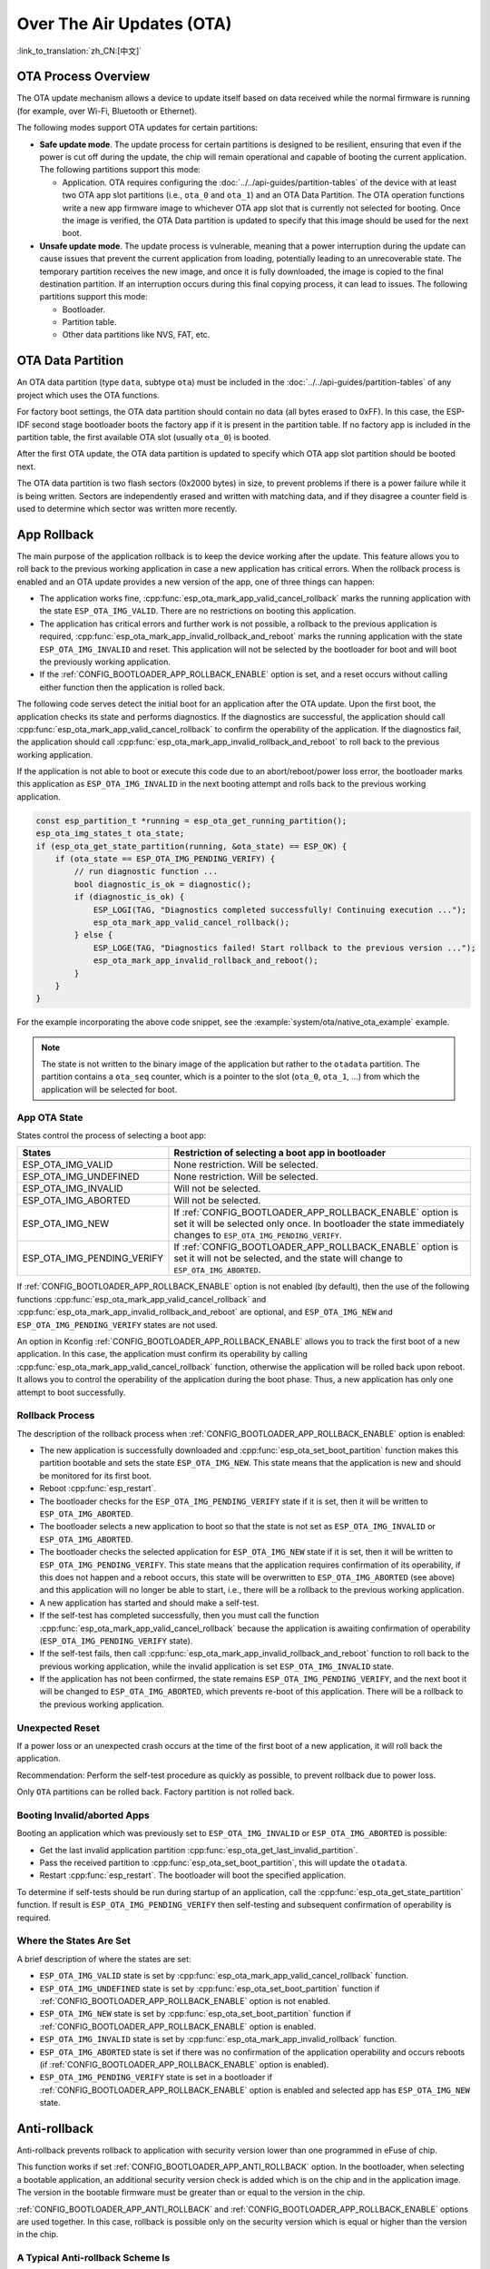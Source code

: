 Over The Air Updates (OTA)
==========================

:link_to_translation:`zh_CN:[中文]`

OTA Process Overview
--------------------

The OTA update mechanism allows a device to update itself based on data received while the normal firmware is running (for example, over Wi-Fi, Bluetooth or Ethernet).

The following modes support OTA updates for certain partitions:

- **Safe update mode**. The update process for certain partitions is designed to be resilient, ensuring that even if the power is cut off during the update, the chip will remain operational and capable of booting the current application. The following partitions support this mode:

  - Application. OTA requires configuring the :doc:`../../api-guides/partition-tables` of the device with at least two OTA app slot partitions (i.e., ``ota_0`` and ``ota_1``) and an OTA Data Partition. The OTA operation functions write a new app firmware image to whichever OTA app slot that is currently not selected for booting. Once the image is verified, the OTA Data partition is updated to specify that this image should be used for the next boot.

- **Unsafe update mode**. The update process is vulnerable, meaning that a power interruption during the update can cause issues that prevent the current application from loading, potentially leading to an unrecoverable state. The temporary partition receives the new image, and once it is fully downloaded, the image is copied to the final destination partition. If an interruption occurs during this final copying process, it can lead to issues. The following partitions support this mode:

  - Bootloader.
  - Partition table.
  - Other data partitions like NVS, FAT, etc.

.. _ota_data_partition:

OTA Data Partition
------------------

An OTA data partition (type ``data``, subtype ``ota``) must be included in the :doc:`../../api-guides/partition-tables` of any project which uses the OTA functions.

For factory boot settings, the OTA data partition should contain no data (all bytes erased to 0xFF). In this case, the ESP-IDF second stage bootloader boots the factory app if it is present in the partition table. If no factory app is included in the partition table, the first available OTA slot (usually ``ota_0``) is booted.

After the first OTA update, the OTA data partition is updated to specify which OTA app slot partition should be booted next.

The OTA data partition is two flash sectors (0x2000 bytes) in size, to prevent problems if there is a power failure while it is being written. Sectors are independently erased and written with matching data, and if they disagree a counter field is used to determine which sector was written more recently.

.. _app_rollback:

App Rollback
------------

The main purpose of the application rollback is to keep the device working after the update. This feature allows you to roll back to the previous working application in case a new application has critical errors. When the rollback process is enabled and an OTA update provides a new version of the app, one of three things can happen:

* The application works fine, :cpp:func:`esp_ota_mark_app_valid_cancel_rollback` marks the running application with the state ``ESP_OTA_IMG_VALID``. There are no restrictions on booting this application.
* The application has critical errors and further work is not possible, a rollback to the previous application is required, :cpp:func:`esp_ota_mark_app_invalid_rollback_and_reboot` marks the running application with the state ``ESP_OTA_IMG_INVALID`` and reset. This application will not be selected by the bootloader for boot and will boot the previously working application.
* If the :ref:`CONFIG_BOOTLOADER_APP_ROLLBACK_ENABLE` option is set, and a reset occurs without calling either function then the application is rolled back.

The following code serves detect the initial boot for an application after the OTA update. Upon the first boot, the application checks its state and performs diagnostics. If the diagnostics are successful, the application should call :cpp:func:`esp_ota_mark_app_valid_cancel_rollback` to confirm the operability of the application. If the diagnostics fail, the application should call :cpp:func:`esp_ota_mark_app_invalid_rollback_and_reboot` to roll back to the previous working application.

If the application is not able to boot or execute this code due to an abort/reboot/power loss error, the bootloader marks this application as ``ESP_OTA_IMG_INVALID`` in the next booting attempt and rolls back to the previous working application.

.. code:: c

    const esp_partition_t *running = esp_ota_get_running_partition();
    esp_ota_img_states_t ota_state;
    if (esp_ota_get_state_partition(running, &ota_state) == ESP_OK) {
        if (ota_state == ESP_OTA_IMG_PENDING_VERIFY) {
            // run diagnostic function ...
            bool diagnostic_is_ok = diagnostic();
            if (diagnostic_is_ok) {
                ESP_LOGI(TAG, "Diagnostics completed successfully! Continuing execution ...");
                esp_ota_mark_app_valid_cancel_rollback();
            } else {
                ESP_LOGE(TAG, "Diagnostics failed! Start rollback to the previous version ...");
                esp_ota_mark_app_invalid_rollback_and_reboot();
            }
        }
    }

For the example incorporating the above code snippet, see the :example:`system/ota/native_ota_example` example.

.. note::

  The state is not written to the binary image of the application but rather to the ``otadata`` partition. The partition contains a ``ota_seq`` counter, which is a pointer to the slot (``ota_0``, ``ota_1``, ...) from which the application will be selected for boot.

App OTA State
^^^^^^^^^^^^^

States control the process of selecting a boot app:

============================= ======================================================================
            States            Restriction of selecting a boot app in bootloader
============================= ======================================================================
 ESP_OTA_IMG_VALID            None restriction. Will be selected.
 ESP_OTA_IMG_UNDEFINED        None restriction. Will be selected.
 ESP_OTA_IMG_INVALID          Will not be selected.
 ESP_OTA_IMG_ABORTED          Will not be selected.
 ESP_OTA_IMG_NEW              If :ref:`CONFIG_BOOTLOADER_APP_ROLLBACK_ENABLE` option is set it will
                              be selected only once. In bootloader the state immediately changes to
                              ``ESP_OTA_IMG_PENDING_VERIFY``.
 ESP_OTA_IMG_PENDING_VERIFY   If :ref:`CONFIG_BOOTLOADER_APP_ROLLBACK_ENABLE` option is set it will
                              not be selected, and the state will change to ``ESP_OTA_IMG_ABORTED``.
============================= ======================================================================

If :ref:`CONFIG_BOOTLOADER_APP_ROLLBACK_ENABLE` option is not enabled (by default), then the use of the following functions :cpp:func:`esp_ota_mark_app_valid_cancel_rollback` and :cpp:func:`esp_ota_mark_app_invalid_rollback_and_reboot` are optional, and ``ESP_OTA_IMG_NEW`` and ``ESP_OTA_IMG_PENDING_VERIFY`` states are not used.

An option in Kconfig :ref:`CONFIG_BOOTLOADER_APP_ROLLBACK_ENABLE` allows you to track the first boot of a new application. In this case, the application must confirm its operability by calling :cpp:func:`esp_ota_mark_app_valid_cancel_rollback` function, otherwise the application will be rolled back upon reboot. It allows you to control the operability of the application during the boot phase. Thus, a new application has only one attempt to boot successfully.

.. _ota_rollback:

Rollback Process
^^^^^^^^^^^^^^^^

The description of the rollback process when :ref:`CONFIG_BOOTLOADER_APP_ROLLBACK_ENABLE` option is enabled:

* The new application is successfully downloaded and :cpp:func:`esp_ota_set_boot_partition` function makes this partition bootable and sets the state ``ESP_OTA_IMG_NEW``. This state means that the application is new and should be monitored for its first boot.
* Reboot :cpp:func:`esp_restart`.
* The bootloader checks for the ``ESP_OTA_IMG_PENDING_VERIFY`` state if it is set, then it will be written to ``ESP_OTA_IMG_ABORTED``.
* The bootloader selects a new application to boot so that the state is not set as ``ESP_OTA_IMG_INVALID`` or ``ESP_OTA_IMG_ABORTED``.
* The bootloader checks the selected application for ``ESP_OTA_IMG_NEW`` state if it is set, then it will be written to ``ESP_OTA_IMG_PENDING_VERIFY``. This state means that the application requires confirmation of its operability, if this does not happen and a reboot occurs, this state will be overwritten to ``ESP_OTA_IMG_ABORTED`` (see above) and this application will no longer be able to start, i.e., there will be a rollback to the previous working application.
* A new application has started and should make a self-test.
* If the self-test has completed successfully, then you must call the function :cpp:func:`esp_ota_mark_app_valid_cancel_rollback` because the application is awaiting confirmation of operability (``ESP_OTA_IMG_PENDING_VERIFY`` state).
* If the self-test fails, then call :cpp:func:`esp_ota_mark_app_invalid_rollback_and_reboot` function to roll back to the previous working application, while the invalid application is set ``ESP_OTA_IMG_INVALID`` state.
* If the application has not been confirmed, the state remains ``ESP_OTA_IMG_PENDING_VERIFY``, and the next boot it will be changed to ``ESP_OTA_IMG_ABORTED``, which prevents re-boot of this application. There will be a rollback to the previous working application.

Unexpected Reset
^^^^^^^^^^^^^^^^

If a power loss or an unexpected crash occurs at the time of the first boot of a new application, it will roll back the application.

Recommendation: Perform the self-test procedure as quickly as possible, to prevent rollback due to power loss.

Only ``OTA`` partitions can be rolled back. Factory partition is not rolled back.

Booting Invalid/aborted Apps
^^^^^^^^^^^^^^^^^^^^^^^^^^^^

Booting an application which was previously set to ``ESP_OTA_IMG_INVALID`` or ``ESP_OTA_IMG_ABORTED`` is possible:

* Get the last invalid application partition :cpp:func:`esp_ota_get_last_invalid_partition`.
* Pass the received partition to :cpp:func:`esp_ota_set_boot_partition`, this will update the ``otadata``.
* Restart :cpp:func:`esp_restart`. The bootloader will boot the specified application.

To determine if self-tests should be run during startup of an application, call the :cpp:func:`esp_ota_get_state_partition` function. If result is ``ESP_OTA_IMG_PENDING_VERIFY`` then self-testing and subsequent confirmation of operability is required.

Where the States Are Set
^^^^^^^^^^^^^^^^^^^^^^^^

A brief description of where the states are set:

* ``ESP_OTA_IMG_VALID`` state is set by :cpp:func:`esp_ota_mark_app_valid_cancel_rollback` function.
* ``ESP_OTA_IMG_UNDEFINED`` state is set by :cpp:func:`esp_ota_set_boot_partition` function if :ref:`CONFIG_BOOTLOADER_APP_ROLLBACK_ENABLE` option is not enabled.
* ``ESP_OTA_IMG_NEW`` state is set by :cpp:func:`esp_ota_set_boot_partition` function if :ref:`CONFIG_BOOTLOADER_APP_ROLLBACK_ENABLE` option is enabled.
* ``ESP_OTA_IMG_INVALID`` state is set by  :cpp:func:`esp_ota_mark_app_invalid_rollback` function.
* ``ESP_OTA_IMG_ABORTED`` state is set if there was no confirmation of the application operability and occurs reboots (if :ref:`CONFIG_BOOTLOADER_APP_ROLLBACK_ENABLE` option is enabled).
* ``ESP_OTA_IMG_PENDING_VERIFY`` state is set in a bootloader if :ref:`CONFIG_BOOTLOADER_APP_ROLLBACK_ENABLE` option is enabled and selected app has ``ESP_OTA_IMG_NEW`` state.

.. _anti-rollback:

Anti-rollback
-------------

Anti-rollback prevents rollback to application with security version lower than one programmed in eFuse of chip.

This function works if set :ref:`CONFIG_BOOTLOADER_APP_ANTI_ROLLBACK` option. In the bootloader, when selecting a bootable application, an additional security version check is added which is on the chip and in the application image. The version in the bootable firmware must be greater than or equal to the version in the chip.

:ref:`CONFIG_BOOTLOADER_APP_ANTI_ROLLBACK` and :ref:`CONFIG_BOOTLOADER_APP_ROLLBACK_ENABLE` options are used together. In this case, rollback is possible only on the security version which is equal or higher than the version in the chip.


A Typical Anti-rollback Scheme Is
^^^^^^^^^^^^^^^^^^^^^^^^^^^^^^^^^

- New firmware released with the elimination of vulnerabilities with the previous version of security.
- After the developer makes sure that this firmware is working. He can increase the security version and release a new firmware.
- Download new application.
- To make it bootable, run the function :cpp:func:`esp_ota_set_boot_partition`. If the security version of the new application is smaller than the version in the chip, the new application will be erased. Update to new firmware is not possible.
- Reboot.
- In the bootloader, an application with a security version greater than or equal to the version in the chip will be selected. If otadata is in the initial state, and one firmware was loaded via a serial channel, whose secure version is higher than the chip, then the secure version of efuse will be immediately updated in the bootloader.
- New application booted. Then the application should perform diagnostics of the operation and if it is completed successfully, you should call :cpp:func:`esp_ota_mark_app_valid_cancel_rollback` function to mark the running application with the ``ESP_OTA_IMG_VALID`` state and update the secure version on chip. Note that if the :cpp:func:`esp_ota_mark_app_invalid_rollback` function is called a rollback may not happen as the device may not have any bootable apps. It will then return ``ESP_ERR_OTA_ROLLBACK_FAILED`` error and stay in the ``ESP_OTA_IMG_PENDING_VERIFY`` state.
- The next update of app is possible if a running app is in the ``ESP_OTA_IMG_VALID`` state.

Recommendation:

If you want to avoid the download/erase overhead in case of the app from the server has security version lower than the running app, you have to get ``new_app_info.secure_version`` from the first package of an image and compare it with the secure version of efuse. Use ``esp_efuse_check_secure_version(new_app_info.secure_version)`` function if it is true then continue downloading otherwise abort.

.. code-block:: c

    ....
    bool image_header_was_checked = false;
    while (1) {
        int data_read = esp_http_client_read(client, ota_write_data, BUFFSIZE);
        ...
        if (data_read > 0) {
            if (image_header_was_checked == false) {
                esp_app_desc_t new_app_info;
                if (data_read > sizeof(esp_image_header_t) + sizeof(esp_image_segment_header_t) + sizeof(esp_app_desc_t)) {
                    // check current version with downloading
                    if (esp_efuse_check_secure_version(new_app_info.secure_version) == false) {
                      ESP_LOGE(TAG, "This a new app can not be downloaded due to a secure version is lower than stored in efuse.");
                      http_cleanup(client);
                      task_fatal_error();
                    }

                    image_header_was_checked = true;

                    esp_ota_begin(update_partition, OTA_SIZE_UNKNOWN, &update_handle);
                }
            }
            esp_ota_write( update_handle, (const void *)ota_write_data, data_read);
        }
    }
    ...

Restrictions:

.. list::

    :esp32: - The number of bits in the ``secure_version`` field is limited to 32 bits. This means that only 32 times you can do an anti-rollback. You can reduce the length of this efuse field using :ref:`CONFIG_BOOTLOADER_APP_SEC_VER_SIZE_EFUSE_FIELD` option.
    :not esp32: - The number of bits in the ``secure_version`` field is limited to 16 bits. This means that only 16 times you can do an anti-rollback. You can reduce the length of this efuse field using :ref:`CONFIG_BOOTLOADER_APP_SEC_VER_SIZE_EFUSE_FIELD` option.
    :esp32: - Anti-rollback works only if the encoding scheme for efuse is set to ``NONE``.
    - Factory and Test partitions are not supported in anti rollback scheme and hence partition table should not have partition with SubType set to ``factory`` or ``test``.

``security_version``:

- In application image it is stored in ``esp_app_desc`` structure. The number is set :ref:`CONFIG_BOOTLOADER_APP_SECURE_VERSION`.

.. only:: esp32

  - In ESP32 it is stored in efuse ``EFUSE_BLK3_RDATA4_REG``. (when a eFuse bit is programmed to 1, it can never be reverted to 0). The number of bits set in this register is the ``security_version`` from app.


.. _secure-ota-updates:

Secure OTA Updates Without Secure Boot
--------------------------------------

The verification of signed OTA updates can be performed even without enabling hardware secure boot. This can be achieved by setting :ref:`CONFIG_SECURE_SIGNED_APPS_NO_SECURE_BOOT` and :ref:`CONFIG_SECURE_SIGNED_ON_UPDATE_NO_SECURE_BOOT`

.. only:: esp32

  For more information refer to :ref:`signed-app-verify`

Tuning OTA Performance
----------------------

- Erasing the update partition at once instead of sequential erasing (default mechanism) while write operation might help in reducing the overall time taken for firmware upgrade. To enable this, set :cpp:member:`esp_https_ota_config_t::bulk_flash_erase` to true in :cpp:type:`esp_https_ota_config_t` structure. If the partition to be erased is too large, task watchdog could be triggered. It is advised to increase the watchdog timeout in such cases.

  .. code-block:: c

      esp_https_ota_config_t ota_config = {
          .bulk_flash_erase = true,
      }

- Tuning the :cpp:member:`esp_https_ota_config_t::http_config::buffer_size` can also help in improving the OTA performance.
- :cpp:type:`esp_https_ota_config_t` has a member :cpp:member:`esp_https_ota_config_t::buffer_caps` which can be used to specify the memory type to use when allocating memory to the OTA buffer. Configuring this value to MALLOC_CAP_INTERNAL might help in improving the OTA performance when SPIRAM is enabled.
- For optimizing network performance, please refer to **Improving Network Speed** section in the :doc:`/api-guides/performance/speed` for more details.


OTA Tool ``otatool.py``
-----------------------

The component ``app_update`` provides a tool :component_file:`app_update/otatool.py` for performing OTA partition-related operations on a target device. The following operations can be performed using the tool:

  - read contents of otadata partition (read_otadata)
  - erase otadata partition, effectively resetting device to factory app (erase_otadata)
  - switch OTA partitions (switch_ota_partition)
  - erasing OTA partition (erase_ota_partition)
  - write to OTA partition (write_ota_partition)
  - read contents of OTA partition (read_ota_partition)

The tool can either be imported and used from another Python script or invoked from shell script for users wanting to perform operation programmatically. This is facilitated by the tool's Python API and command-line interface, respectively.

Python API
^^^^^^^^^^

Before anything else, make sure that the ``otatool`` module is imported.

.. code-block:: python

  import sys
  import os

  idf_path = os.environ["IDF_PATH"]  # get value of IDF_PATH from environment
  otatool_dir = os.path.join(idf_path, "components", "app_update")  # otatool.py lives in $IDF_PATH/components/app_update

  sys.path.append(otatool_dir)  # this enables Python to find otatool module
  from otatool import *  # import all names inside otatool module

The starting point for using the tool's Python API to do is create a ``OtatoolTarget`` object:

.. code-block:: python

  # Create a parttool.py target device connected on serial port /dev/ttyUSB1
  target = OtatoolTarget("/dev/ttyUSB1")

The created object can now be used to perform operations on the target device:

.. code-block:: python

  # Erase otadata, resetting the device to factory app
  target.erase_otadata()

  # Erase contents of OTA app slot 0
  target.erase_ota_partition(0)

  # Switch boot partition to that of app slot 1
  target.switch_ota_partition(1)

  # Read OTA partition 'ota_3' and save contents to a file named 'ota_3.bin'
  target.read_ota_partition("ota_3", "ota_3.bin")

The OTA partition to operate on is specified using either the app slot number or the partition name.

More information on the Python API is available in the docstrings for the tool.

Command-line Interface
^^^^^^^^^^^^^^^^^^^^^^

The command-line interface of ``otatool.py`` has the following structure:

.. code-block:: bash

  otatool.py [command-args] [subcommand] [subcommand-args]

  - command-args - these are arguments that are needed for executing the main command (parttool.py), mostly pertaining to the target device
  - subcommand - this is the operation to be performed
  - subcommand-args - these are arguments that are specific to the chosen operation

.. code-block:: bash

  # Erase otadata, resetting the device to factory app
  otatool.py --port "/dev/ttyUSB1" erase_otadata

  # Erase contents of OTA app slot 0
  otatool.py --port "/dev/ttyUSB1" erase_ota_partition --slot 0

  # Switch boot partition to that of app slot 1
  otatool.py --port "/dev/ttyUSB1" switch_ota_partition --slot 1

  # Read OTA partition 'ota_3' and save contents to a file named 'ota_3.bin'
  otatool.py --port "/dev/ttyUSB1" read_ota_partition --name=ota_3 --output=ota_3.bin


More information can be obtained by specifying ``--help`` as argument:

.. code-block:: bash

  # Display possible subcommands and show main command argument descriptions
  otatool.py --help

  # Show descriptions for specific subcommand arguments
  otatool.py [subcommand] --help


See Also
--------

* :doc:`../../api-guides/partition-tables`
* :doc:`../storage/partition`
* :doc:`../peripherals/spi_flash/index`
* :doc:`esp_https_ota`

Application Examples
--------------------

- :example:`system/ota/native_ota_example` demonstrates how to use the `app_update` component's APIs for native over-the-air (OTA) updates on {IDF_TARGET_NAME}. For applicable SoCs, please refer to :example_file:`system/ota/native_ota_example/README.md`.

- :example:`system/ota/otatool` demonstrates how to use the OTA tool to perform operations such as reading, writing, and erasing OTA partitions, switching boot partitions, and switching to factory partition. For more information, please refer to :example_file:`system/ota/otatool/README.md`.

API Reference
-------------

.. include-build-file:: inc/esp_ota_ops.inc

Debugging OTA Failure
---------------------

.. figure:: ../../../_static/how-to-debug-when-OTA-fails-en.png
    :align: center
    :scale: 100%
    :alt: How to Debug When OTA Fails (click to enlarge)
    :figclass: align-center

    How to Debug When OTA Fails (click to enlarge)
